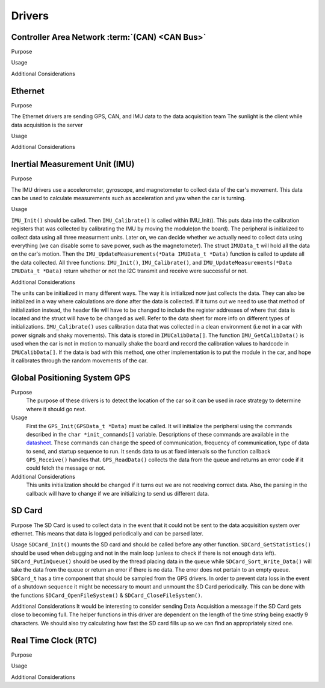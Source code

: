 ********
Drivers
********

Controller Area Network :term:`(CAN) <CAN Bus>`
===============================================

Purpose

Usage

Additional Considerations

Ethernet
========

Purpose

The Ethernet drivers are sending GPS, CAN, and IMU data to the data acquisition team
The sunlight is the client while data acquisition is the server

Usage



Additional Considerations



Inertial Measurement Unit (IMU)
===============================

Purpose

The IMU drivers use a accelerometer, gyroscope, and magnetometer to collect data of the car's movement. 
This data can be used to calculate measurements such as acceleration and yaw when the car is turning.

Usage

``IMU_Init()`` should be called. Then ``IMU_Calibrate()`` is called within IMU_Init(). This puts data into the calibration registers that was 
collected by calibrating the IMU by moving the module(on the board). The peripheral is initialized to collect data using all three measurment 
units. Later on, we can decide whether we actually need to collect data using everything (we can disable some to save power, such as 
the magnetometer). The struct ``IMUData_t`` will hold all the data on the car's motion. Then the ``IMU_UpdateMeasurements(*Data IMUData_t *Data)`` 
function is called to update all the data collected. All three functions: ``IMU_Init()``, ``IMU_Calibrate()``, and 
``IMU_UpdateMeasurements(*Data IMUData_t *Data)`` return whether or not the I2C transmit and receive were successful or not.

Additional Considerations

The units can be initialized in many different ways. The way it is initialized now just collects the data. They can also be initialized 
in a way where calculations are done after the data is collected. If it turns out we need to use that method of initialization instead, 
the header file will have to be changed to include the register addresses of where that data is located and the struct will have to be 
changed as well. Refer to the data sheet for more info on different types of initializations. ``IMU_Calibrate()`` uses calibration data that 
was collected in a clean environment (i.e not in a car with power signals and shaky movements). This data is stored in ``IMUCalibData[]``. 
The function ``IMU_GetCalibData()`` is used when the car is not in motion to manually shake the board and record the calibration 
values to hardcode in ``IMUCalibData[]``. If the data is bad with this method, one other implementation is to put the module in the car, 
and hope it calibrates through the random movements of the car.

Global Positioning System GPS
=============================
Purpose
    The purpose of these drivers is to detect the location of the car so it can be used in race strategy to determine
    where it should go next.

Usage
    First the ``GPS_Init(GPSData_t *Data)`` must be called. It will initialize the peripheral using the commands described in the 
    ``char *init_commands[]`` variable. Descriptions of these commands are available in the 
    `datasheet <https://www.digikey.com/htmldatasheets/production/1641571/0/0/1/pa6h-gps-module-command-set.html>`__. 
    These commands can change the speed of communication, frequency of communication, type of data to send, and startup sequence to run.
    It sends data to us at fixed intervals so the function callback ``GPS_Receive()`` handles that. ``GPS_ReadData()`` collects the data 
    from the queue and returns an error code if it could fetch the message or not.

Additional Considerations
    This units initialization should be changed if it turns out we are not receiving correct data. Also, the parsing in the callback will
    have to change if we are initializing to send us different data.

SD Card
=======

Purpose
The SD Card is used to collect data in the event that it could not be sent to the data acquisition system over ethernet. This means that
data is logged periodically and can be parsed later.

Usage
``SDCard_Init()`` mounts the SD card and should be called before any other function. ``SDCard_GetStatistics()`` should be used when debugging
and not in the main loop (unless to check if there is not enough data left). ``SDCard_PutInQueue()`` should be used by the thread placing
data in the queue while ``SDCard_Sort_Write_Data()`` will take the data from the queue or return an error if there is no data. The error
does not pertain to an empty queue. ``SDCard_t`` has a time component that should be sampled from the GPS drivers. In order to prevent data
loss in the event of a shutdown sequence it might be necessary to mount and unmount the SD Card periodically. This can be done with the 
functions ``SDCard_OpenFileSystem()`` & ``SDCard_CloseFileSystem()``.

Additional Considerations
It would be interesting to consider sending Data Acquisition a message if the SD Card gets close to becoming full. The helper functions in
this driver are dependent on the length of the time string being exactly 9 characters. We should also try calculating how fast the SD
card fills up so we can find an appropriately sized one.

Real Time Clock (RTC)
=====================

Purpose

Usage

Additional Considerations
